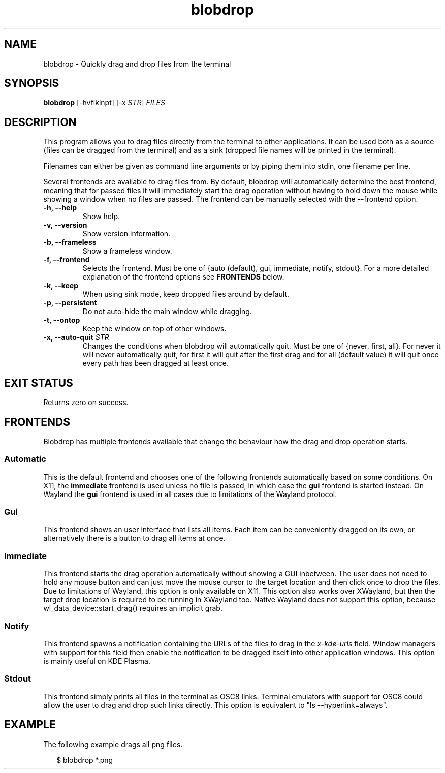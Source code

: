.TH "blobdrop" 1 "07 July 2022" "" "blobdrop Documentation"

.SH NAME
blobdrop \- Quickly drag and drop files from the terminal

.SH SYNOPSIS
.B blobdrop
[\-hvfiklnpt]
[\-x \fISTR\fP]
.I FILES

.SH DESCRIPTION

.P
This program allows you to drag files directly from the terminal to other applications.
It can be used both as a source (files can be dragged from the terminal) and as a sink (dropped file names will be printed in the terminal).

Filenames can either be given as command line arguments or by piping them into stdin, one filename per line.

Several frontends are available to drag files from. By default, blobdrop will automatically determine the best frontend, meaning that for passed files it will immediately start the drag operation without having to hold down the mouse while showing a window when no files are passed.
The frontend can be manually selected with the \-\-frontend option.

.TP
.B \-h, \-\-help
Show help.
.TP
.B \-v, \-\-version
Show version information.
.TP
.B \-b, \-\-frameless
Show a frameless window.
.TP
.B \-f, \-\-frontend
Selects the frontend. Must be one of {auto (default), gui, immediate, notify, stdout}. For a more detailed explanation of the frontend options see
.B FRONTENDS
below.
.TP
.B \-k, \-\-keep
When using sink mode, keep dropped files around by default.
.TP
.B \-p, \-\-persistent
Do not auto-hide the main window while dragging.
.TP
.B \-t, \-\-ontop
Keep the window on top of other windows.
.TP
.B \-x, \-\-auto-quit \fISTR
Changes the conditions when blobdrop will automatically quit. Must be one of {never, first, all}. For never it will never automatically quit, for first it will quit after the first drag and for all (default value) it will quit once every path has been dragged at least once.

.SH EXIT STATUS
Returns zero on success.

.SH FRONTENDS
Blobdrop has multiple frontends available that change the behaviour how the drag and drop operation starts.
.SS "Automatic"
This is the default frontend and chooses one of the following frontends automatically based on some conditions. On X11, the
.B immediate
frontend is used unless no file is passed, in which case the
.B gui
frontend is started instead. On Wayland the
.B gui
frontend is used in all cases due to limitations of the Wayland protocol.

.SS "Gui"
This frontend shows an user interface that lists all items. Each item can be conveniently dragged on its own, or alternatively there is a button to drag all items at once.

.SS "Immediate"
This frontend starts the drag operation automatically without showing a GUI inbetween. The user does not need to hold any mouse button and can just move the mouse cursor to the target location and then click once to drop the files. Due to limitations of Wayland, this option is only available on X11. This option also works over XWayland, but then the target drop location is required to be running in XWayland too. Native Wayland does not support this option, because wl_data_device::start_drag() requires an implicit grab.

.SS "Notify"
This frontend spawns a notification containing the URLs of the files to drag in the
.I x\-kde\-urls
field. Window managers with support for this field then enable the notification to be dragged itself into other application windows. This option is mainly useful on KDE Plasma.

.SS "Stdout"
This frontend simply prints all files in the terminal as OSC8 links. Terminal emulators with support for OSC8 could allow the user to drag and drop such links directly. This option is equivalent to "ls --hyperlink=always".

.SH EXAMPLE
The following example drags all png files.
.PP
.in +2n
.EX
$ blobdrop *.png
.EE
.in
.PP

